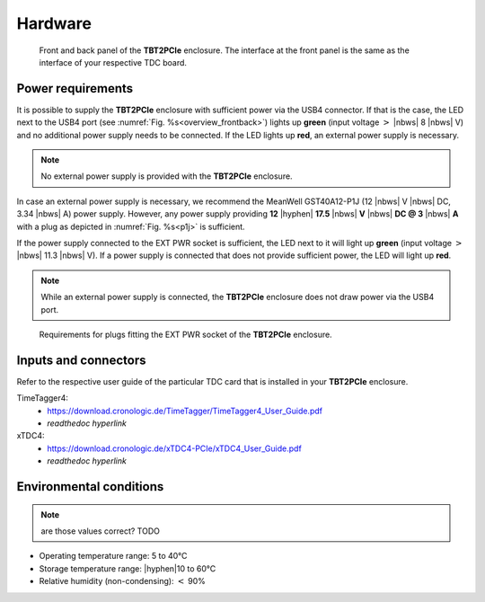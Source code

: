 Hardware
========

.. _overview_frontback:
.. figure:: _figures/frontback.*

    Front and back panel of the **TBT2PCIe** enclosure.
    The interface at the front panel is the same as the interface of your
    respective TDC board.

Power requirements
------------------

It is possible to supply the **TBT2PCIe** enclosure with
sufficient power via the USB4 connector. If that is the case, the LED next to
the USB4 port (see :numref:`Fig. %s<overview_frontback>`) lights up **green**
(input voltage :math:`>` |nbws| 8 |nbws| V) and no additional power supply
needs to be connected. If the LED lights up **red**, an external power supply
is necessary.

.. note::
    No external power supply is provided with the **TBT2PCIe** enclosure.

In case an external power supply is necessary, we recommend the
MeanWell GST40A12-P1J (12 |nbws| V |nbws| DC, 3.34 |nbws| A) power supply.
However, any power supply providing
**12** |hyphen| **17.5** |nbws| **V** |nbws| **DC @ 3** |nbws| **A**
with a plug as depicted in :numref:`Fig. %s<p1j>` is sufficient.

If the power supply connected to the EXT PWR socket is sufficient, the LED
next to it will light up **green** (input voltage
:math:`>` |nbws| 11.3 |nbws| V). If a power supply is connected that does
not provide sufficient power, the LED will light up **red**.

.. note::
    While an external power supply is connected, the **TBT2PCIe** enclosure
    does not draw power via the USB4 port.

.. _p1j:
.. figure:: _figures/p1j.png

    Requirements for plugs fitting the EXT PWR socket of the
    **TBT2PCIe** enclosure.

Inputs and connectors
---------------------

Refer to the respective user guide of the particular TDC card that is installed
in your **TBT2PCIe** enclosure.

TimeTagger4:
    - `<https://download.cronologic.de/TimeTagger/TimeTagger4_User_Guide.pdf>`_
    - *readthedoc hyperlink*
  
xTDC4:
    - `<https://download.cronologic.de/xTDC4-PCIe/xTDC4_User_Guide.pdf>`_
    - *readthedoc hyperlink*


Environmental conditions
------------------------
.. note::

    are those values correct? TODO

- Operating temperature range: 5 to 40°C
- Storage temperature range: |hyphen|\ 10 to 60°C
- Relative humidity (non-condensing): :math:`<` 90\%
